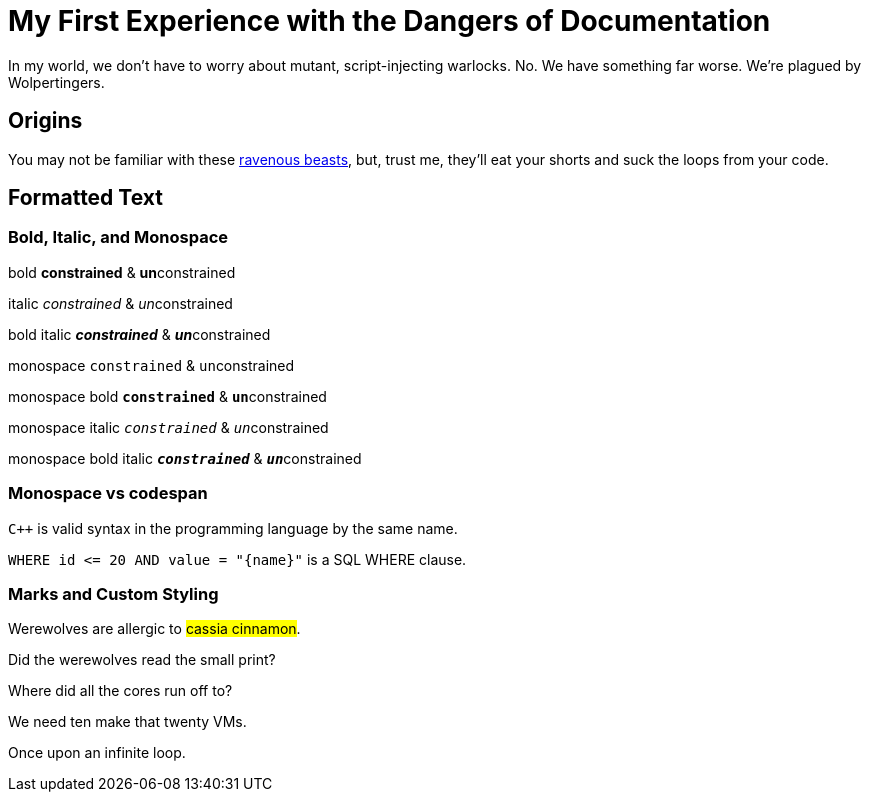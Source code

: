 = My First Experience with the Dangers of Documentation

In my world, we don't have to worry about mutant, script-injecting warlocks.
No.
We have something far worse.
We're plagued by Wolpertingers.

== Origins

You may not be familiar with these https://en.wikipedia.org/wiki/Wolpertinger[ravenous beasts], but, trust me, they'll eat your shorts and suck the loops from your code.

== Formatted Text

=== Bold, Italic, and Monospace

bold *constrained* & **un**constrained

italic _constrained_ & __un__constrained

bold italic *_constrained_* & **__un__**constrained

monospace `constrained` & ``un``constrained

monospace bold `*constrained*` & ``**un**``constrained

monospace italic `_constrained_` & ``__un__``constrained

monospace bold italic `*_constrained_*` & ``**__un__**``constrained

=== Monospace vs codespan

`{cpp}` is valid syntax in the programming language by the same name.

`+WHERE id <= 20 AND value = "{name}"+` is a SQL WHERE clause.

=== Marks and Custom Styling

Werewolves are allergic to #cassia cinnamon#.

Did the werewolves read the [.small]#small print#?

Where did all the [.underline]#cores# run off to?

We need [.line-through]#ten# make that twenty VMs.

[.big]##O##nce upon an infinite loop.
